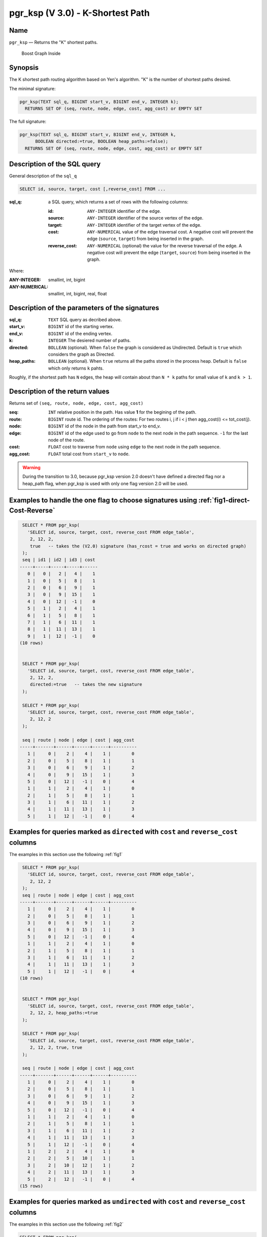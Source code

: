 .. 
   ****************************************************************************
    pgRouting Manual
    Copyright(c) pgRouting Contributors

    This documentation is licensed under a Creative Commons Attribution-Share  
    Alike 3.0 License: http://creativecommons.org/licenses/by-sa/3.0/
   ****************************************************************************

.. _pgr_ksp_v3:

pgr_ksp  (V 3.0) - K-Shortest Path
===============================================================================

.. index:: 
  single: pgr_ksp(text,integer,integer,integer,boolean)
  module: ksp

Name
-------------------------------------------------------------------------------

``pgr_ksp`` — Returns the "K" shortest paths.


.. figure:: ../../../doc/src/introduction/images/boost-inside.jpeg
   :target: http://www.boost.org/libs/graph

   Boost Graph Inside


Synopsis
-------------------------------------------------------------------------------

The K shortest path routing algorithm based on Yen's algorithm. "K" is the number of shortest paths desired.

The minimal signature:

.. code-block:: sql

  pgr_ksp(TEXT sql_q, BIGINT start_v, BIGINT end_v, INTEGER k);
    RETURNS SET OF (seq, route, node, edge, cost, agg_cost) or EMPTY SET

The full signature:

.. code-block:: sql

  pgr_ksp(TEXT sql_q, BIGINT start_v, BIGINT end_v, INTEGER k,
        BOOLEAN directed:=true, BOOLEAN heap_paths:=false);
    RETURNS SET OF (seq, route, node, edge, cost, agg_cost) or EMPTY SET


Description of the SQL query
-------------------------------------------------------------------------------

General description of the ``sql_q``

.. code-block:: sql

    SELECT id, source, target, cost [,reverse_cost] FROM ...

:sql_q: a SQL query, which returns a set of rows with the following columns:

        :id: ``ANY-INTEGER`` identifier of the edge.
        :source: ``ANY-INTEGER`` identifier of the source vertex of the edge.
        :target: ``ANY-INTEGER`` identifier of the target vertex of the edge.
        :cost: ``ANY-NUMERICAL`` value of the edge traversal cost. A negative cost will prevent the edge (``source``, ``target``) from being inserted in the graph.
        :reverse_cost: ``ANY-NUMERICAL`` (optional) the value for the reverse traversal of the edge. A negative cost will prevent the edge (``target``, ``source``) from being inserted in the graph.

Where:

:ANY-INTEGER: smallint, int, bigint
:ANY-NUMERICAL: smallint, int, bigint, real, float


Description of the parameters of the signatures
-------------------------------------------------------------------------------

:sql_q: ``TEXT`` SQL query as decribed above.
:start_v: ``BIGINT`` id of the starting vertex.
:end_v: ``BIGINT`` id of the ending vertex.
:k: ``INTEGER`` The desiered number of paths.
:directed: ``BOLLEAN`` (optional). When ``false`` the graph is considered as Undirected. Default is ``true`` which considers the graph as Directed.
:heap_paths: ``BOLLEAN`` (optional). When ``true`` returns all the paths stored in the process heap. Default is ``false`` which only returns ``k`` pahts. 

Roughly, if the shortest path has ``N`` edges, the heap will contain about than ``N * k`` paths for small value of ``k`` and ``k > 1``.



Description of the return values
-------------------------------------------------------------------------------

Returns set of ``(seq, route, node, edge, cost, agg_cost)``

:seq: ``INT`` relative position in the path. Has value **1** for the begining of the path.
:route: ``BIGINT`` route id. The ordering of the routes: For two routes i, j if i < j then agg_cost(i) <= tot_cost(j).
:node: ``BIGINT`` id of the node in the path from start_v to end_v.
:edge: ``BIGINT`` id of the edge used to go from ``node`` to the next node in the path sequence. ``-1`` for the last node of the route.
:cost: ``FLOAT`` cost to traverse from ``node`` using ``edge`` to the next node in the path sequence.
:agg_cost:  ``FLOAT`` total cost from ``start_v`` to ``node``.


.. warning:: During the transition to 3.0, because pgr_ksp version 2.0 doesn't have defined a directed flag nor a heap_path flag, when pgr_ksp is used with only one flag version 2.0 will be used.


Examples to handle the one flag to choose signatures using :ref:`fig1-direct-Cost-Reverse`
------------------------------------------------------------------------------------------

.. code-block:: sql

   SELECT * FROM pgr_ksp(
     'SELECT id, source, target, cost, reverse_cost FROM edge_table',
      2, 12, 2, 
      true   -- takes the (V2.0) signature (has_rcost = true and works on directed graph)
   );
   seq | id1 | id2 | id3 | cost 
  -----+-----+-----+-----+------
     0 |   0 |   2 |   4 |    1
     1 |   0 |   5 |   8 |    1
     2 |   0 |   6 |   9 |    1
     3 |   0 |   9 |  15 |    1
     4 |   0 |  12 |  -1 |    0
     5 |   1 |   2 |   4 |    1
     6 |   1 |   5 |   8 |    1
     7 |   1 |   6 |  11 |    1
     8 |   1 |  11 |  13 |    1
     9 |   1 |  12 |  -1 |    0
  (10 rows)


   SELECT * FROM pgr_ksp(
     'SELECT id, source, target, cost, reverse_cost FROM edge_table',
      2, 12, 2,
      directed:=true   -- takes the new signature
   );

   SELECT * FROM pgr_ksp(
     'SELECT id, source, target, cost, reverse_cost FROM edge_table',
      2, 12, 2
   );

   seq | route | node | edge | cost | agg_cost 
  -----+-------+------+------+------+----------
     1 |     0 |    2 |    4 |    1 |        0
     2 |     0 |    5 |    8 |    1 |        1
     3 |     0 |    6 |    9 |    1 |        2
     4 |     0 |    9 |   15 |    1 |        3
     5 |     0 |   12 |   -1 |    0 |        4
     1 |     1 |    2 |    4 |    1 |        0
     2 |     1 |    5 |    8 |    1 |        1
     3 |     1 |    6 |   11 |    1 |        2
     4 |     1 |   11 |   13 |    1 |        3
     5 |     1 |   12 |   -1 |    0 |        4
  


Examples for queries marked as ``directed`` with ``cost`` and ``reverse_cost`` columns
--------------------------------------------------------------------------------------

The examples in this section use the following :ref:`fig1`


.. code-block:: sql

   SELECT * FROM pgr_ksp(
     'SELECT id, source, target, cost, reverse_cost FROM edge_table',
      2, 12, 2
   );
   seq | route | node | edge | cost | agg_cost 
  -----+-------+------+------+------+----------
     1 |     0 |    2 |    4 |    1 |        0
     2 |     0 |    5 |    8 |    1 |        1
     3 |     0 |    6 |    9 |    1 |        2
     4 |     0 |    9 |   15 |    1 |        3
     5 |     0 |   12 |   -1 |    0 |        4
     1 |     1 |    2 |    4 |    1 |        0
     2 |     1 |    5 |    8 |    1 |        1
     3 |     1 |    6 |   11 |    1 |        2
     4 |     1 |   11 |   13 |    1 |        3
     5 |     1 |   12 |   -1 |    0 |        4
  (10 rows)
  

   SELECT * FROM pgr_ksp(
     'SELECT id, source, target, cost, reverse_cost FROM edge_table',
      2, 12, 2, heap_paths:=true
   );

   SELECT * FROM pgr_ksp(
     'SELECT id, source, target, cost, reverse_cost FROM edge_table',
      2, 12, 2, true, true
   );

   seq | route | node | edge | cost | agg_cost 
  -----+-------+------+------+------+----------
     1 |     0 |    2 |    4 |    1 |        0
     2 |     0 |    5 |    8 |    1 |        1
     3 |     0 |    6 |    9 |    1 |        2
     4 |     0 |    9 |   15 |    1 |        3
     5 |     0 |   12 |   -1 |    0 |        4
     1 |     1 |    2 |    4 |    1 |        0
     2 |     1 |    5 |    8 |    1 |        1
     3 |     1 |    6 |   11 |    1 |        2
     4 |     1 |   11 |   13 |    1 |        3
     5 |     1 |   12 |   -1 |    0 |        4
     1 |     2 |    2 |    4 |    1 |        0
     2 |     2 |    5 |   10 |    1 |        1
     3 |     2 |   10 |   12 |    1 |        2
     4 |     2 |   11 |   13 |    1 |        3
     5 |     2 |   12 |   -1 |    0 |        4
  (15 rows)


Examples for queries marked as ``undirected`` with ``cost`` and ``reverse_cost`` columns
----------------------------------------------------------------------------------------

The examples in this section use the following :ref:`fig2`


.. code-block:: sql

  SELECT * FROM pgr_ksp(
     'SELECT id, source, target, cost, reverse_cost FROM edge_table',
      2, 12, 2, directed:=false
   );
   seq | route | node | edge | cost | agg_cost 
  -----+-------+------+------+------+----------
     1 |     0 |    2 |    2 |    1 |        0
     2 |     0 |    3 |    3 |    1 |        1
     3 |     0 |    4 |   16 |    1 |        2
     4 |     0 |    9 |   15 |    1 |        3
     5 |     0 |   12 |   -1 |    0 |        4
     1 |     1 |    2 |    4 |    1 |        0
     2 |     1 |    5 |    8 |    1 |        1
     3 |     1 |    6 |    9 |    1 |        2
     4 |     1 |    9 |   15 |    1 |        3
     5 |     1 |   12 |   -1 |    0 |        4
  (10 rows)
  


  SELECT * FROM pgr_ksp(
     'SELECT id, source, target, cost, reverse_cost FROM edge_table',
      2, 12, 2, directed:=false, heap_paths:=true
   );

  SELECT * FROM pgr_ksp(
     'SELECT id, source, target, cost, reverse_cost FROM edge_table',
      2, 12, 2, false, true
   );
   seq | route | node | edge | cost | agg_cost 
  -----+-------+------+------+------+----------
     1 |     0 |    2 |    2 |    1 |        0
     2 |     0 |    3 |    3 |    1 |        1
     3 |     0 |    4 |   16 |    1 |        2
     4 |     0 |    9 |   15 |    1 |        3
     5 |     0 |   12 |   -1 |    0 |        4
     1 |     1 |    2 |    4 |    1 |        0
     2 |     1 |    5 |    8 |    1 |        1
     3 |     1 |    6 |    9 |    1 |        2
     4 |     1 |    9 |   15 |    1 |        3
     5 |     1 |   12 |   -1 |    0 |        4
     1 |     2 |    2 |    4 |    1 |        0
     2 |     2 |    5 |   10 |    1 |        1
     3 |     2 |   10 |   12 |    1 |        2
     4 |     2 |   11 |   13 |    1 |        3
     5 |     2 |   12 |   -1 |    0 |        4
     1 |     3 |    2 |    4 |    1 |        0
     2 |     3 |    5 |   10 |    1 |        1
     3 |     3 |   10 |   12 |    1 |        2
     4 |     3 |   11 |   11 |    1 |        3
     5 |     3 |    6 |    9 |    1 |        4
     6 |     3 |    9 |   15 |    1 |        5
     7 |     3 |   12 |   -1 |    0 |        6
  (22 rows)



Examples for queries marked as ``directed`` with ``cost`` column
----------------------------------------------------------------------------------------

The examples in this section use the following :ref:`fig3`


Empty path representation

.. code-block:: sql

  SELECT * FROM pgr_ksp(
     'SELECT id, source, target, cost FROM edge_table',
      2, 3, 2
   );
   seq | route | node | edge | cost | agg_cost 
  -----+-------+------+------+------+----------
  (0 rows)


.. code-block:: sql

  SELECT * FROM pgr_ksp(
     'SELECT id, source, target, cost FROM edge_table',
      2, 12, 2
   );
   seq | route | node | edge | cost | agg_cost 
  -----+-------+------+------+------+----------
     1 |     0 |    2 |    4 |    1 |        0
     2 |     0 |    5 |    8 |    1 |        1
     3 |     0 |    6 |    9 |    1 |        2
     4 |     0 |    9 |   15 |    1 |        3
     5 |     0 |   12 |   -1 |    0 |        4
     1 |     1 |    2 |    4 |    1 |        0
     2 |     1 |    5 |    8 |    1 |        1
     3 |     1 |    6 |   11 |    1 |        2
     4 |     1 |   11 |   13 |    1 |        3
     5 |     1 |   12 |   -1 |    0 |        4
  (10 rows)


  SELECT * FROM pgr_ksp(
     'SELECT id, source, target, cost FROM edge_table',
      2, 12, 2, heap_paths:=true
   );

  SELECT * FROM pgr_ksp(
     'SELECT id, source, target, cost FROM edge_table',
      2, 12, 2, true, true
   );
   seq | route | node | edge | cost | agg_cost 
  -----+-------+------+------+------+----------
     1 |     0 |    2 |    4 |    1 |        0
     2 |     0 |    5 |    8 |    1 |        1
     3 |     0 |    6 |    9 |    1 |        2
     4 |     0 |    9 |   15 |    1 |        3
     5 |     0 |   12 |   -1 |    0 |        4
     1 |     1 |    2 |    4 |    1 |        0
     2 |     1 |    5 |    8 |    1 |        1
     3 |     1 |    6 |   11 |    1 |        2
     4 |     1 |   11 |   13 |    1 |        3
     5 |     1 |   12 |   -1 |    0 |        4
     1 |     2 |    2 |    4 |    1 |        0
     2 |     2 |    5 |   10 |    1 |        1
     3 |     2 |   10 |   12 |    1 |        2
     4 |     2 |   11 |   13 |    1 |        3
     5 |     2 |   12 |   -1 |    0 |        4
  (15 rows)


Examples for queries marked as ``undirected`` with ``cost`` column
----------------------------------------------------------------------------------------

The examples in this section use the following :ref:`fig4`


.. code-block:: sql

  SELECT * FROM pgr_ksp(
     'SELECT id, source, target, cost FROM edge_table',
      2, 12, 2, directed:=false
   );
   seq | route | node | edge | cost | agg_cost 
  -----+-------+------+------+------+----------
     1 |     0 |    2 |    4 |    1 |        0
     2 |     0 |    5 |    8 |    1 |        1
     3 |     0 |    6 |    9 |    1 |        2
     4 |     0 |    9 |   15 |    1 |        3
     5 |     0 |   12 |   -1 |    0 |        4
     1 |     1 |    2 |    4 |    1 |        0
     2 |     1 |    5 |    8 |    1 |        1
     3 |     1 |    6 |   11 |    1 |        2
     4 |     1 |   11 |   13 |    1 |        3
     5 |     1 |   12 |   -1 |    0 |        4
  (10 rows)
  
  SELECT * FROM pgr_ksp(
     'SELECT id, source, target, cost FROM edge_table',
      2, 12, 2, directed:=false, heap_paths:=true
   );

  SELECT * FROM pgr_ksp(
     'SELECT id, source, target, cost FROM edge_table',
      2, 12, 2, false, true
   );
   seq | route | node | edge | cost | agg_cost 
  -----+-------+------+------+------+----------
     1 |     0 |    2 |    4 |    1 |        0
     2 |     0 |    5 |    8 |    1 |        1
     3 |     0 |    6 |    9 |    1 |        2
     4 |     0 |    9 |   15 |    1 |        3
     5 |     0 |   12 |   -1 |    0 |        4
     1 |     1 |    2 |    4 |    1 |        0
     2 |     1 |    5 |    8 |    1 |        1
     3 |     1 |    6 |   11 |    1 |        2
     4 |     1 |   11 |   13 |    1 |        3
     5 |     1 |   12 |   -1 |    0 |        4
     1 |     2 |    2 |    4 |    1 |        0
     2 |     2 |    5 |   10 |    1 |        1
     3 |     2 |   10 |   12 |    1 |        2
     4 |     2 |   11 |   13 |    1 |        3
     5 |     2 |   12 |   -1 |    0 |        4
  (15 rows)


The queries use the :ref:`sampledata` network.



.. rubric:: History

* New in version 2.0.0
* Added functionality for version 3.0.0 in version 2.1

See Also
-------------------------------------------------------------------------------

* http://en.wikipedia.org/wiki/K_shortest_path_routing

